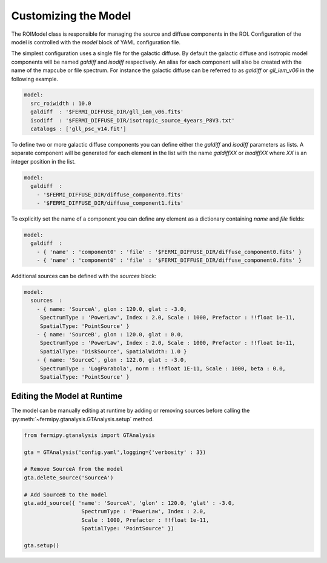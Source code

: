 .. _model:

Customizing the Model
=====================

The ROIModel class is responsible for managing the source and diffuse
components in the ROI.  Configuration of the model is controlled with
the *model* block of YAML configuration file.

The simplest configuration uses a single file for the galactic
diffuse.  By default the galactic diffuse and isotropic model
components will be named *galdiff* and *isodiff* respectively.  An
alias for each component will also be created with the name of the
mapcube or file spectrum.  For instance the galactic diffuse can be
referred to as *galdiff* or *gll_iem_v06* in the following example.

.. code-block:: yaml
   
   model:
     src_roiwidth : 10.0
     galdiff  : '$FERMI_DIFFUSE_DIR/gll_iem_v06.fits'
     isodiff  : '$FERMI_DIFFUSE_DIR/isotropic_source_4years_P8V3.txt'
     catalogs : ['gll_psc_v14.fit']

To define two or more galactic diffuse components you can define
either the *galdiff* and *isodiff* parameters as lists.  A separate
component will be generated for each element in the list with the name
*galdiffXX* or *isodiffXX* where *XX* is an integer position in the
list.

.. code-block:: yaml
   
   model:
     galdiff  : 
       - '$FERMI_DIFFUSE_DIR/diffuse_component0.fits'
       - '$FERMI_DIFFUSE_DIR/diffuse_component1.fits'

To explicitly set the name of a component you can define any element
as a dictionary containing *name* and *file* fields:

.. code-block:: yaml
   
   model:
     galdiff  : 
       - { 'name' : 'component0' : 'file' : '$FERMI_DIFFUSE_DIR/diffuse_component0.fits' }
       - { 'name' : 'component0' : 'file' : '$FERMI_DIFFUSE_DIR/diffuse_component0.fits' }

Additional sources can be defined with the *sources* block:

.. code-block:: yaml
   
   model:
     sources  : 
       - { name: 'SourceA', glon : 120.0, glat : -3.0, 
        SpectrumType : 'PowerLaw', Index : 2.0, Scale : 1000, Prefactor : !!float 1e-11, 
        SpatialType: 'PointSource' }
       - { name: 'SourceB', glon : 120.0, glat : 0.0, 
        SpectrumType : 'PowerLaw', Index : 2.0, Scale : 1000, Prefactor : !!float 1e-11, 
        SpatialType: 'DiskSource', SpatialWidth: 1.0 }
       - { name: 'SourceC', glon : 122.0, glat : -3.0,
        SpectrumType : 'LogParabola', norm : !!float 1E-11, Scale : 1000, beta : 0.0,
        SpatialType: 'PointSource' }


Editing the Model at Runtime
----------------------------

The model can be manually editing at runtime by adding or removing
sources before calling the
:py:meth:`~fermipy.gtanalysis.GTAnalysis.setup` method.


.. code-block:: python

   from fermipy.gtanalysis import GTAnalysis
           
   gta = GTAnalysis('config.yaml',logging={'verbosity' : 3})

   # Remove SourceA from the model
   gta.delete_source('SourceA')

   # Add SourceB to the model
   gta.add_source({ 'name': 'SourceA', 'glon' : 120.0, 'glat' : -3.0, 
                     SpectrumType : 'PowerLaw', Index : 2.0, 
		     Scale : 1000, Prefactor : !!float 1e-11, 
        	     SpatialType: 'PointSource' })

   gta.setup()
